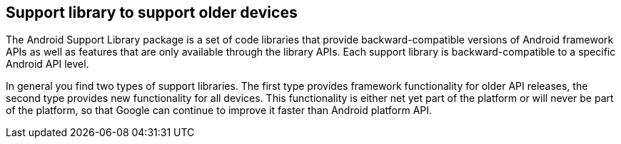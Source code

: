 == Support library to support older devices
The Android Support Library package is a set of code libraries that provide backward-compatible versions of
Android framework APIs as well as features that are only available through the library APIs. 
Each support library is backward-compatible to a specific Android API level.

In general you find two types of support libraries. The first type provides framework functionality for older API
releases, the second type provides new functionality for all devices. This functionality is either net yet part of the
platform or will never be part of the platform, so that Google can continue to improve it faster than Android platform
API.

